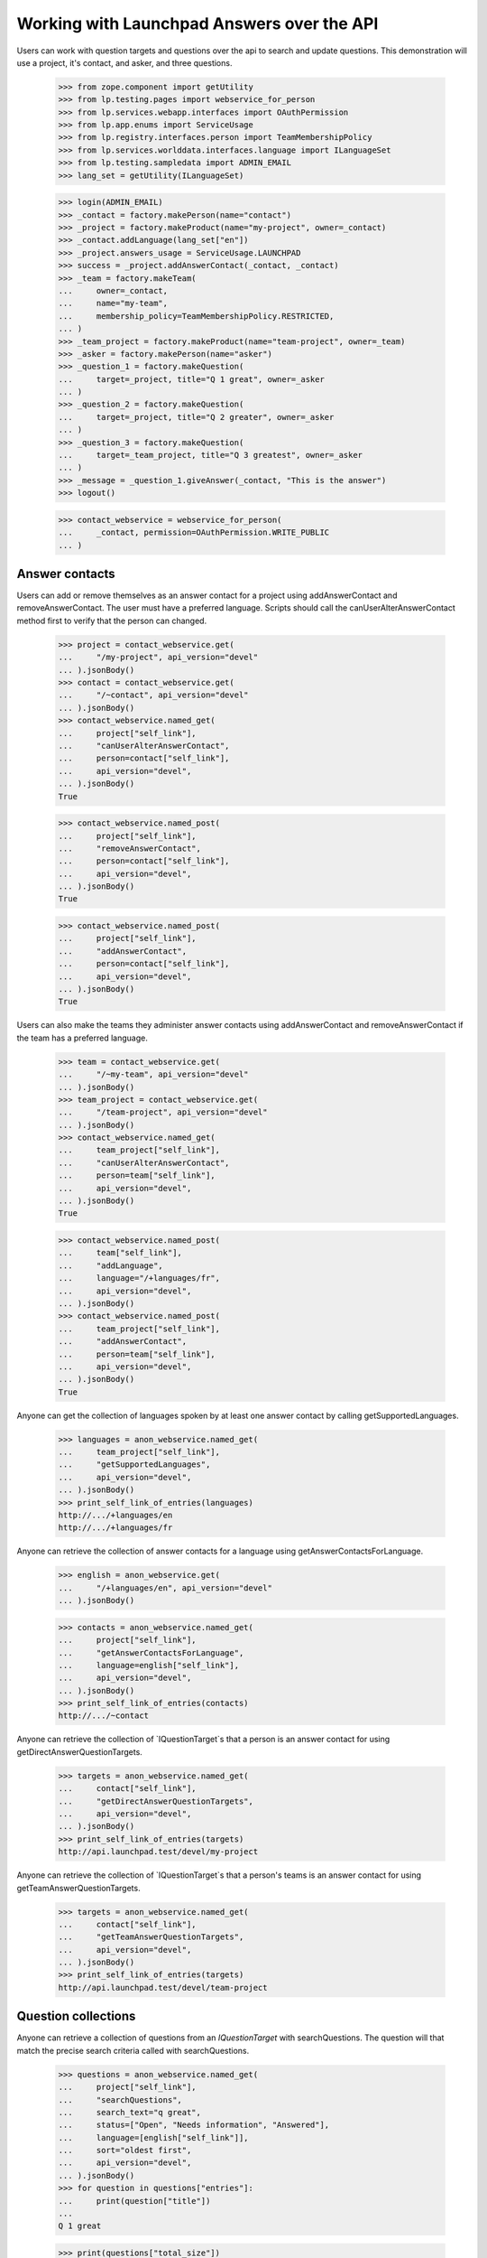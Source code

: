 Working with Launchpad Answers over the API
===========================================

Users can work with question targets and questions over the api to
search and update questions. This demonstration will use a project, it's
contact, and asker, and three questions.

    >>> from zope.component import getUtility
    >>> from lp.testing.pages import webservice_for_person
    >>> from lp.services.webapp.interfaces import OAuthPermission
    >>> from lp.app.enums import ServiceUsage
    >>> from lp.registry.interfaces.person import TeamMembershipPolicy
    >>> from lp.services.worlddata.interfaces.language import ILanguageSet
    >>> from lp.testing.sampledata import ADMIN_EMAIL
    >>> lang_set = getUtility(ILanguageSet)

    >>> login(ADMIN_EMAIL)
    >>> _contact = factory.makePerson(name="contact")
    >>> _project = factory.makeProduct(name="my-project", owner=_contact)
    >>> _contact.addLanguage(lang_set["en"])
    >>> _project.answers_usage = ServiceUsage.LAUNCHPAD
    >>> success = _project.addAnswerContact(_contact, _contact)
    >>> _team = factory.makeTeam(
    ...     owner=_contact,
    ...     name="my-team",
    ...     membership_policy=TeamMembershipPolicy.RESTRICTED,
    ... )
    >>> _team_project = factory.makeProduct(name="team-project", owner=_team)
    >>> _asker = factory.makePerson(name="asker")
    >>> _question_1 = factory.makeQuestion(
    ...     target=_project, title="Q 1 great", owner=_asker
    ... )
    >>> _question_2 = factory.makeQuestion(
    ...     target=_project, title="Q 2 greater", owner=_asker
    ... )
    >>> _question_3 = factory.makeQuestion(
    ...     target=_team_project, title="Q 3 greatest", owner=_asker
    ... )
    >>> _message = _question_1.giveAnswer(_contact, "This is the answer")
    >>> logout()

    >>> contact_webservice = webservice_for_person(
    ...     _contact, permission=OAuthPermission.WRITE_PUBLIC
    ... )


Answer contacts
---------------

Users can add or remove themselves as an answer contact for a project using
addAnswerContact and removeAnswerContact. The user must have a preferred
language. Scripts should call the canUserAlterAnswerContact method first to
verify that the person can changed.

    >>> project = contact_webservice.get(
    ...     "/my-project", api_version="devel"
    ... ).jsonBody()
    >>> contact = contact_webservice.get(
    ...     "/~contact", api_version="devel"
    ... ).jsonBody()
    >>> contact_webservice.named_get(
    ...     project["self_link"],
    ...     "canUserAlterAnswerContact",
    ...     person=contact["self_link"],
    ...     api_version="devel",
    ... ).jsonBody()
    True

    >>> contact_webservice.named_post(
    ...     project["self_link"],
    ...     "removeAnswerContact",
    ...     person=contact["self_link"],
    ...     api_version="devel",
    ... ).jsonBody()
    True

    >>> contact_webservice.named_post(
    ...     project["self_link"],
    ...     "addAnswerContact",
    ...     person=contact["self_link"],
    ...     api_version="devel",
    ... ).jsonBody()
    True

Users can also make the teams they administer answer contacts using
addAnswerContact and removeAnswerContact if the team has a preferred language.

    >>> team = contact_webservice.get(
    ...     "/~my-team", api_version="devel"
    ... ).jsonBody()
    >>> team_project = contact_webservice.get(
    ...     "/team-project", api_version="devel"
    ... ).jsonBody()
    >>> contact_webservice.named_get(
    ...     team_project["self_link"],
    ...     "canUserAlterAnswerContact",
    ...     person=team["self_link"],
    ...     api_version="devel",
    ... ).jsonBody()
    True

    >>> contact_webservice.named_post(
    ...     team["self_link"],
    ...     "addLanguage",
    ...     language="/+languages/fr",
    ...     api_version="devel",
    ... ).jsonBody()
    >>> contact_webservice.named_post(
    ...     team_project["self_link"],
    ...     "addAnswerContact",
    ...     person=team["self_link"],
    ...     api_version="devel",
    ... ).jsonBody()
    True

Anyone can get the collection of languages spoken by at least one
answer contact by calling getSupportedLanguages.

    >>> languages = anon_webservice.named_get(
    ...     team_project["self_link"],
    ...     "getSupportedLanguages",
    ...     api_version="devel",
    ... ).jsonBody()
    >>> print_self_link_of_entries(languages)
    http://.../+languages/en
    http://.../+languages/fr

Anyone can retrieve the collection of answer contacts for a language using
getAnswerContactsForLanguage.

    >>> english = anon_webservice.get(
    ...     "/+languages/en", api_version="devel"
    ... ).jsonBody()

    >>> contacts = anon_webservice.named_get(
    ...     project["self_link"],
    ...     "getAnswerContactsForLanguage",
    ...     language=english["self_link"],
    ...     api_version="devel",
    ... ).jsonBody()
    >>> print_self_link_of_entries(contacts)
    http://.../~contact

Anyone can retrieve the collection of `IQuestionTarget`s that a person
is an answer contact for using getDirectAnswerQuestionTargets.

    >>> targets = anon_webservice.named_get(
    ...     contact["self_link"],
    ...     "getDirectAnswerQuestionTargets",
    ...     api_version="devel",
    ... ).jsonBody()
    >>> print_self_link_of_entries(targets)
    http://api.launchpad.test/devel/my-project

Anyone can retrieve the collection of `IQuestionTarget`s that a person's
teams is an answer contact for using getTeamAnswerQuestionTargets.

    >>> targets = anon_webservice.named_get(
    ...     contact["self_link"],
    ...     "getTeamAnswerQuestionTargets",
    ...     api_version="devel",
    ... ).jsonBody()
    >>> print_self_link_of_entries(targets)
    http://api.launchpad.test/devel/team-project


Question collections
--------------------

Anyone can retrieve a collection of questions from an `IQuestionTarget` with
searchQuestions. The question will that match the precise search criteria
called with searchQuestions.

    >>> questions = anon_webservice.named_get(
    ...     project["self_link"],
    ...     "searchQuestions",
    ...     search_text="q great",
    ...     status=["Open", "Needs information", "Answered"],
    ...     language=[english["self_link"]],
    ...     sort="oldest first",
    ...     api_version="devel",
    ... ).jsonBody()
    >>> for question in questions["entries"]:
    ...     print(question["title"])
    ...
    Q 1 great

    >>> print(questions["total_size"])
    1

Anyone can retrieve a collection of questions from an `IQuestionTarget` that
are similar to a phrase using findSimilarQuestions. A phrase one or more the
words that might appear in a question's title or description.
findSimilarQuestions uses natural language techniques to match the question.

    >>> questions = anon_webservice.named_get(
    ...     project["self_link"],
    ...     "findSimilarQuestions",
    ...     phrase="q great",
    ...     api_version="devel",
    ... ).jsonBody()
    >>> for question in questions["entries"]:
    ...     print(question["title"])
    ...
    Q 1 great
    Q 2 greater

Anyone can retrieve a specific question from an `IQuestionTarget` calling
getQuestion with the question Id.

    >>> question_1 = anon_webservice.named_get(
    ...     project["self_link"],
    ...     "getQuestion",
    ...     question_id=_question_1.id,
    ...     api_version="devel",
    ... ).jsonBody()
    >>> print(question_1["title"])
    Q 1 great


Anyone can retrieve a collection of questions from an `IPerson` with
searchQuestions. The question will that match the precise search criteria
called with searchQuestions.

    >>> questions = anon_webservice.named_get(
    ...     contact["self_link"],
    ...     "searchQuestions",
    ...     search_text="q great",
    ...     status=["Open", "Needs information", "Answered"],
    ...     language=[english["self_link"]],
    ...     needs_attention=False,
    ...     sort="oldest first",
    ...     api_version="devel",
    ... ).jsonBody()
    >>> for question in questions["entries"]:
    ...     print(question["title"])
    ...
    Q 1 great


A question
----------

A question has many exported attributes about the details of the question, its
state, the people involved, and the dates of important events. There is also
a link to retrieve the question's messages.

    >>> from lazr.restful.testing.webservice import pprint_entry
    >>> pprint_entry(question_1)
    answer_link: None
    answerer_link: None
    assignee_link: None
    date_created: '20...+00:00'
    date_due: None
    date_last_query: '20...+00:00'
    date_last_response: '20...+00:00'
    date_solved: None
    description: 'description...'
    id: ...
    language_link: 'http://api.launchpad.test/devel/+languages/en'
    messages_collection_link:
        'http://api.launchpad.test/devel/my-project/+question/.../messages'
    owner_link: 'http://api.launchpad.test/devel/~asker'
    resource_type_link: 'http://api.launchpad.test/devel/#question'
    self_link: 'http://api.launchpad.test/devel/my-project/+question/...'
    status: 'Answered'
    target_link: 'http://api.launchpad.test/devel/my-project'
    title: 'Q 1 great'
    web_link: 'http://answers.launchpad.test/my-project/+question/...'


Question messages
-----------------

An `IQuestionMessage` provides the IMessage fields and additional fields
that indicate how the message changed the question.

    >>> messages = anon_webservice.get(
    ...     question_1["messages_collection_link"], api_version="devel"
    ... ).jsonBody()
    >>> pprint_entry(messages["entries"][0])
    action: 'Answer'
    bug_attachments_collection_link: '...'
    content: 'This is the answer'
    date_created: '20...+00:00'
    date_deleted: None
    date_last_edited: None
    index: 1
    new_status: 'Answered'
    owner_link: 'http://api.launchpad.test/devel/~contact'
    parent_link: None
    question_link: 'http://api.launchpad.test/devel/my-project/+question/...'
    resource_type_link: 'http://api.launchpad.test/devel/#question_message'
    revisions_collection_link: 'http://...'
    self_link:
        'http://api.launchpad.test/devel/my-project/+question/.../messages/1'
    subject: 'Re: Q 1 great'
    visible: True
    web_link:
        'http://answers.launchpad.test/my-project/+question/.../messages/1'
